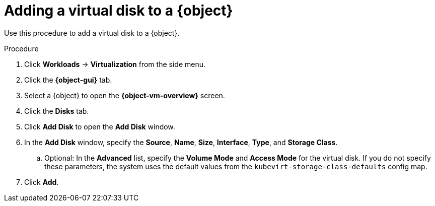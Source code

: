 // Module included in the following assemblies:
//
// * virt/virtual_machines/virt-edit-vms.adoc
// * virt/vm_templates/virt-editing-vm-template.adoc

// Establishing conditionals so content can be re-used for editing VMs
// and VM templates.

ifeval::["{context}" == "virt-edit-vms"]
:virt-vm:
:object: virtual machine
:object-gui: Virtual Machines
:object-vm-overview: Virtual Machine Overview
endif::[]

ifeval::["{context}" == "virt-editing-vm-template"]
:virt-vm-template:
:object: virtual machine template
:object-gui: Templates
:object-vm-overview: VM Template Details
endif::[]

[id="virt-vm-add-disk_{context}"]

= Adding a virtual disk to a {object}

Use this procedure to add a virtual disk to a {object}.

.Procedure

. Click *Workloads* -> *Virtualization* from the side menu.
. Click the *{object-gui}* tab.
. Select a {object} to open the *{object-vm-overview}* screen.
. Click the *Disks* tab.
. Click *Add Disk* to open the *Add Disk* window.
. In the *Add Disk* window, specify the *Source*, *Name*, *Size*, *Interface*, *Type*, and *Storage Class*.
.. Optional: In the *Advanced* list, specify the *Volume Mode* and *Access Mode* for the virtual disk. If you do not specify these parameters, the system uses the default values from the `kubevirt-storage-class-defaults` config map.
. Click *Add*.

ifdef::virt-vm[]
[NOTE]
====
If the {object} is running, the new disk is in the *pending restart* state and will not be attached until you restart the {object}.

The *Pending Changes* banner at the top of the page displays a list of all changes that will be applied when the {object} restarts.
====
endif::virt-vm[]

// Unsetting all conditionals used in module

ifeval::["{context}" == "virt-edit-vms"]
:virt-vm!:
:object!:
:object-gui!:
:object-vm-overview!:
endif::[]

ifeval::["{context}" == "virt-editing-vm-template"]
:virt-vm-template!:
:object!:
:object-gui!:
:object-vm-overview!:
endif::[]
